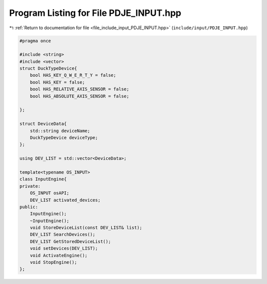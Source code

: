 
.. _program_listing_file_include_input_PDJE_INPUT.hpp:

Program Listing for File PDJE_INPUT.hpp
=======================================

|exhale_lsh| :ref:`Return to documentation for file <file_include_input_PDJE_INPUT.hpp>` (``include/input/PDJE_INPUT.hpp``)

.. |exhale_lsh| unicode:: U+021B0 .. UPWARDS ARROW WITH TIP LEFTWARDS

.. code-block:: cpp

   #pragma once
   
   #include <string>
   #include <vector>
   struct DuckTypeDevice{
       bool HAS_KEY_Q_W_E_R_T_Y = false;
       bool HAS_KEY = false;
       bool HAS_RELATIVE_AXIS_SENSOR = false;
       bool HAS_ABSOLUTE_AXIS_SENSOR = false;
       
   };
   
   struct DeviceData{
       std::string deviceName;
       DuckTypeDevice deviceType;
   };
   
   using DEV_LIST = std::vector<DeviceData>;
   
   template<typename OS_INPUT>
   class InputEngine{
   private:
       OS_INPUT osAPI;
       DEV_LIST activated_devices;
   public:
       InputEngine();
       ~InputEngine();
       void StoreDeviceList(const DEV_LIST& list);
       DEV_LIST SearchDevices();
       DEV_LIST GetStoredDeviceList();
       void setDevices(DEV_LIST);
       void ActivateEngine();
       void StopEngine();
   };
